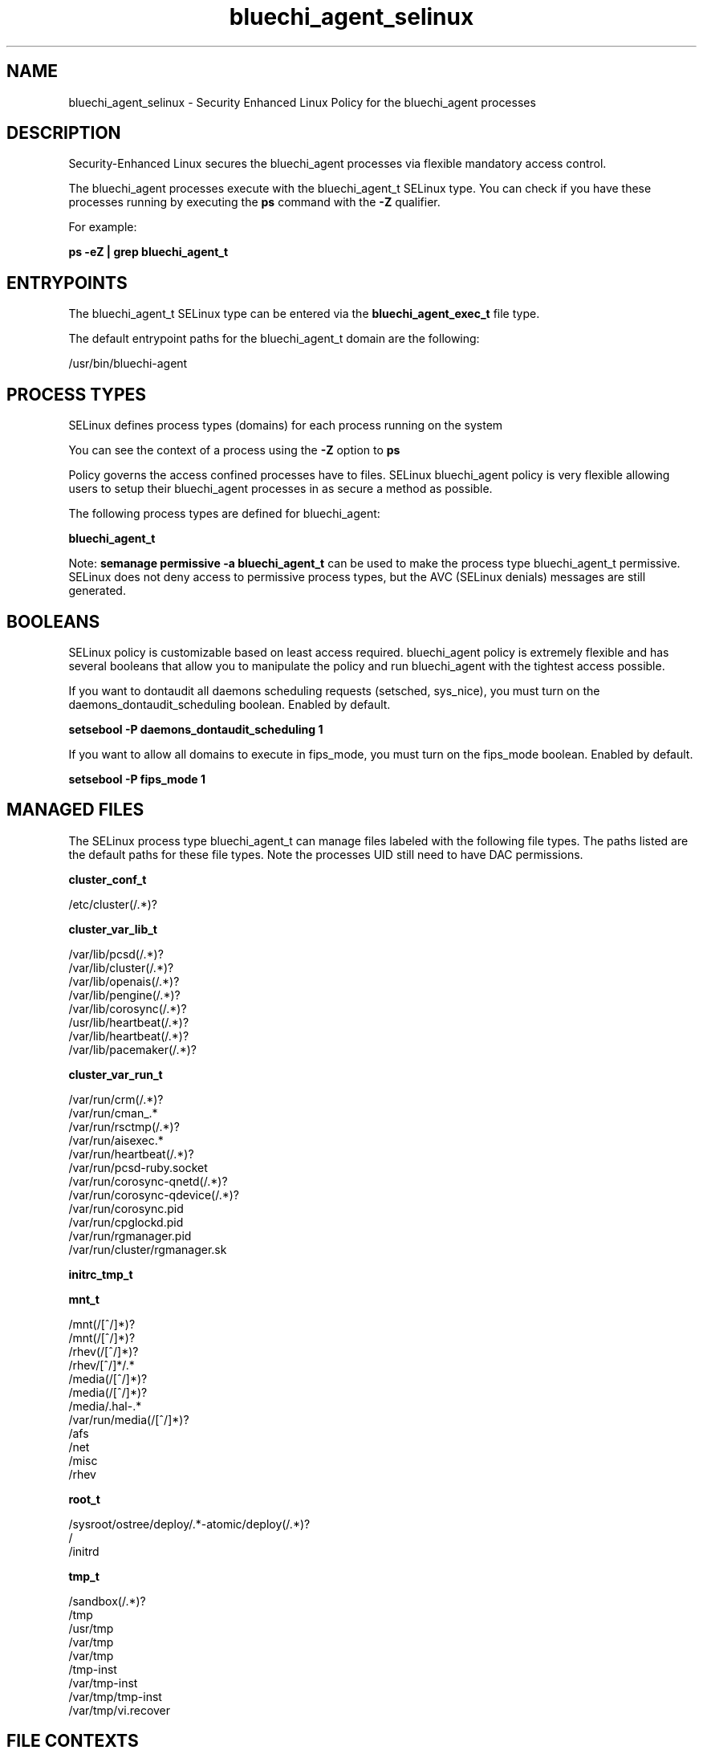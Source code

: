.TH  "bluechi_agent_selinux"  "8"  "23-04-04" "bluechi_agent" "SELinux Policy bluechi_agent"
.SH "NAME"
bluechi_agent_selinux \- Security Enhanced Linux Policy for the bluechi_agent processes
.SH "DESCRIPTION"

Security-Enhanced Linux secures the bluechi_agent processes via flexible mandatory access control.

The bluechi_agent processes execute with the bluechi_agent_t SELinux type. You can check if you have these processes running by executing the \fBps\fP command with the \fB\-Z\fP qualifier.

For example:

.B ps -eZ | grep bluechi_agent_t


.SH "ENTRYPOINTS"

The bluechi_agent_t SELinux type can be entered via the \fBbluechi_agent_exec_t\fP file type.

The default entrypoint paths for the bluechi_agent_t domain are the following:

/usr/bin/bluechi-agent
.SH PROCESS TYPES
SELinux defines process types (domains) for each process running on the system
.PP
You can see the context of a process using the \fB\-Z\fP option to \fBps\bP
.PP
Policy governs the access confined processes have to files.
SELinux bluechi_agent policy is very flexible allowing users to setup their bluechi_agent processes in as secure a method as possible.
.PP
The following process types are defined for bluechi_agent:

.EX
.B bluechi_agent_t
.EE
.PP
Note:
.B semanage permissive -a bluechi_agent_t
can be used to make the process type bluechi_agent_t permissive. SELinux does not deny access to permissive process types, but the AVC (SELinux denials) messages are still generated.

.SH BOOLEANS
SELinux policy is customizable based on least access required.  bluechi_agent policy is extremely flexible and has several booleans that allow you to manipulate the policy and run bluechi_agent with the tightest access possible.


.PP
If you want to dontaudit all daemons scheduling requests (setsched, sys_nice), you must turn on the daemons_dontaudit_scheduling boolean. Enabled by default.

.EX
.B setsebool -P daemons_dontaudit_scheduling 1

.EE

.PP
If you want to allow all domains to execute in fips_mode, you must turn on the fips_mode boolean. Enabled by default.

.EX
.B setsebool -P fips_mode 1

.EE

.SH "MANAGED FILES"

The SELinux process type bluechi_agent_t can manage files labeled with the following file types.  The paths listed are the default paths for these file types.  Note the processes UID still need to have DAC permissions.

.br
.B cluster_conf_t

	/etc/cluster(/.*)?
.br

.br
.B cluster_var_lib_t

	/var/lib/pcsd(/.*)?
.br
	/var/lib/cluster(/.*)?
.br
	/var/lib/openais(/.*)?
.br
	/var/lib/pengine(/.*)?
.br
	/var/lib/corosync(/.*)?
.br
	/usr/lib/heartbeat(/.*)?
.br
	/var/lib/heartbeat(/.*)?
.br
	/var/lib/pacemaker(/.*)?
.br

.br
.B cluster_var_run_t

	/var/run/crm(/.*)?
.br
	/var/run/cman_.*
.br
	/var/run/rsctmp(/.*)?
.br
	/var/run/aisexec.*
.br
	/var/run/heartbeat(/.*)?
.br
	/var/run/pcsd-ruby.socket
.br
	/var/run/corosync-qnetd(/.*)?
.br
	/var/run/corosync-qdevice(/.*)?
.br
	/var/run/corosync\.pid
.br
	/var/run/cpglockd\.pid
.br
	/var/run/rgmanager\.pid
.br
	/var/run/cluster/rgmanager\.sk
.br

.br
.B initrc_tmp_t


.br
.B mnt_t

	/mnt(/[^/]*)?
.br
	/mnt(/[^/]*)?
.br
	/rhev(/[^/]*)?
.br
	/rhev/[^/]*/.*
.br
	/media(/[^/]*)?
.br
	/media(/[^/]*)?
.br
	/media/\.hal-.*
.br
	/var/run/media(/[^/]*)?
.br
	/afs
.br
	/net
.br
	/misc
.br
	/rhev
.br

.br
.B root_t

	/sysroot/ostree/deploy/.*-atomic/deploy(/.*)?
.br
	/
.br
	/initrd
.br

.br
.B tmp_t

	/sandbox(/.*)?
.br
	/tmp
.br
	/usr/tmp
.br
	/var/tmp
.br
	/var/tmp
.br
	/tmp-inst
.br
	/var/tmp-inst
.br
	/var/tmp/tmp-inst
.br
	/var/tmp/vi\.recover
.br

.SH FILE CONTEXTS
SELinux requires files to have an extended attribute to define the file type.
.PP
You can see the context of a file using the \fB\-Z\fP option to \fBls\bP
.PP
Policy governs the access confined processes have to these files.
SELinux bluechi_agent policy is very flexible allowing users to setup their bluechi_agent processes in as secure a method as possible.
.PP

.PP
.B STANDARD FILE CONTEXT

SELinux defines the file context types for the bluechi_agent, if you wanted to
store files with these types in a different paths, you need to execute the semanage command to specify alternate labeling and then use restorecon to put the labels on disk.

.B semanage fcontext -a -t bluechi_agent_exec_t '/srv/bluechi_agent/content(/.*)?'
.br
.B restorecon -R -v /srv/mybluechi_agent_content

Note: SELinux often uses regular expressions to specify labels that match multiple files.

.I The following file types are defined for bluechi_agent:


.EX
.PP
.B bluechi_agent_exec_t
.EE

- Set files with the bluechi_agent_exec_t type, if you want to transition an executable to the bluechi_agent_t domain.


.PP
Note: File context can be temporarily modified with the chcon command.  If you want to permanently change the file context you need to use the
.B semanage fcontext
command.  This will modify the SELinux labeling database.  You will need to use
.B restorecon
to apply the labels.

.SH "COMMANDS"
.B semanage fcontext
can also be used to manipulate default file context mappings.
.PP
.B semanage permissive
can also be used to manipulate whether or not a process type is permissive.
.PP
.B semanage module
can also be used to enable/disable/install/remove policy modules.

.B semanage boolean
can also be used to manipulate the booleans

.PP
.B system-config-selinux
is a GUI tool available to customize SELinux policy settings.

.SH AUTHOR
This manual page was auto-generated using
.B "sepolicy manpage".

.SH "SEE ALSO"
selinux(8), bluechi_agent(8), semanage(8), restorecon(8), chcon(1), sepolicy(8), setsebool(8)
